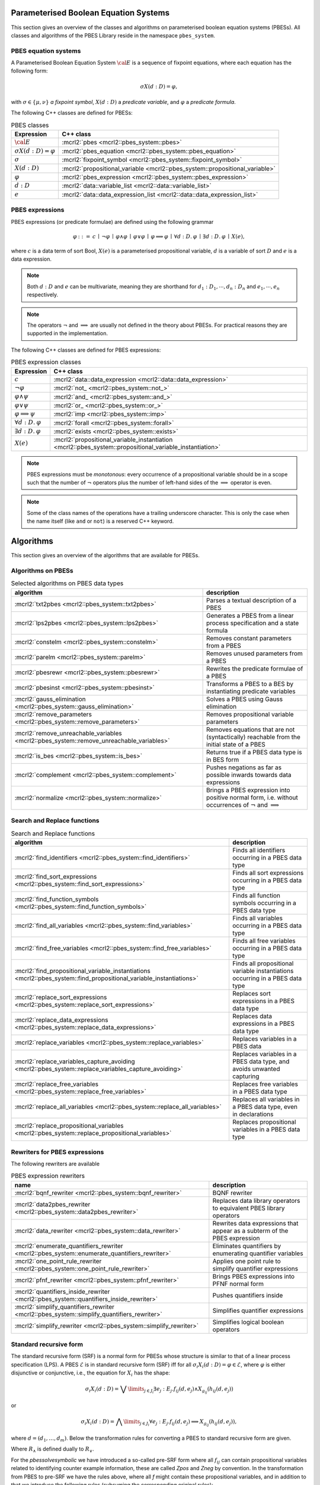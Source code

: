 .. math::
   :nowrap:
   
Parameterised Boolean Equation Systems
======================================

This section gives an overview of the classes and algorithms on parameterised
boolean equation systems (PBESs). All classes and algorithms of the PBES Library reside
in the namespace ``pbes_system``.

PBES equation systems
---------------------

A Parameterised Boolean Equation System :math:`\cal{E}` is a sequence of fixpoint equations, where
each equation has the following form:

.. math::

   \sigma X(d:D)=\varphi,

with :math:`\sigma \in \{\mu, \nu\}` *a fixpoint symbol*, :math:`X(d:D)` a *predicate variable*,
and :math:`\varphi` a *predicate formula*.

The following C++ classes are defined for PBESs:

.. table:: PBES classes

   ===================================  ====================================================================================================================
   Expression                           C++ class
   ===================================  ====================================================================================================================
   :math:`\cal{E}`                      :mcrl2:`pbes                                      <mcrl2::pbes_system::pbes>`
   :math:`\sigma X(d:D)=\varphi`        :mcrl2:`pbes_equation                             <mcrl2::pbes_system::pbes_equation>`
   :math:`\sigma`                       :mcrl2:`fixpoint_symbol                           <mcrl2::pbes_system::fixpoint_symbol>`
   :math:`X(d:D)`                       :mcrl2:`propositional_variable                    <mcrl2::pbes_system::propositional_variable>`
   :math:`\varphi`                      :mcrl2:`pbes_expression                           <mcrl2::pbes_system::pbes_expression>`
   :math:`d:D`                          :mcrl2:`data::variable_list                       <mcrl2::data::variable_list>`
   :math:`e`                            :mcrl2:`data::data_expression_list                <mcrl2::data::data_expression_list>`
   ===================================  ====================================================================================================================

PBES expressions
----------------
PBES expressions (or predicate formulae) are defined using the following
grammar

.. math::

   \begin{array}{lrl}
   \varphi & ::= &  c
                \: \mid \: \neg \varphi
                \: \mid \: \varphi \wedge \varphi
                \: \mid \: \varphi \vee \varphi
                \: \mid \: \varphi \implies \varphi
                \: \mid \: \forall d{:}D .\:\varphi
                \: \mid \: \exists d{:}D .\:\varphi
                \: \mid \: X(e),
   \end{array}

where :math:`c` is a data term of sort Bool, :math:`X(e)` is a parameterised propositional variable,
:math:`d` is a variable of sort :math:`D` and :math:`e` is a data expression.

.. note::

   Both :math:`d{:}D` and :math:`e` can be multivariate, meaning they are shorthand for
   :math:`d_1:D_1, \cdots, d_n:D_n` and :math:`e_1, \cdots, e_n` respectively.

.. note::

   The operators :math:`\neg` and :math:`\implies` are usually not defined
   in the theory about PBESs. For practical reasons they are supported in the
   implementation.

The following C++ classes are defined for PBES expressions:

.. table:: PBES expression classes

   ===================================  ============================================================================================================
   Expression                           C++ class
   ===================================  ============================================================================================================
   :math:`c`                            :mcrl2:`data::data_expression                <mcrl2::data::data_expression>`
   :math:`\neg \varphi`                 :mcrl2:`not_                                 <mcrl2::pbes_system::not_>`
   :math:`\varphi \wedge \psi`          :mcrl2:`and_                                 <mcrl2::pbes_system::and_>`
   :math:`\varphi \vee \psi`            :mcrl2:`or_                                  <mcrl2::pbes_system::or_>`
   :math:`\varphi \implies \psi`        :mcrl2:`imp                                  <mcrl2::pbes_system::imp>`
   :math:`\forall d{:}D .\:\varphi`     :mcrl2:`forall                               <mcrl2::pbes_system::forall>`
   :math:`\exists d{:}D .\:\varphi`     :mcrl2:`exists                               <mcrl2::pbes_system::exists>`
   :math:`X(e)`                         :mcrl2:`propositional_variable_instantiation <mcrl2::pbes_system::propositional_variable_instantiation>`
   ===================================  ============================================================================================================

.. note::

   PBES expressions must be *monotonous*: every occurrence of a propositional
   variable should be in a scope such that the number of :math:`\neg` operators plus the
   number of left-hand sides of the :math:`\implies` operator is even.

.. note::

   Some of the class names of the operations have a trailing underscore character.
   This is only the case when the name itself (like ``and`` or ``not``) is a reserved
   C++ keyword.

Algorithms
==========
This section gives an overview of the algorithms that are available for PBESs.

Algorithms on PBESs
-------------------

.. table:: Selected algorithms on PBES data types

   ===========================================================================================   =================================================================================================================
   algorithm                                                                                     description
   ===========================================================================================   =================================================================================================================
   :mcrl2:`txt2pbes                     <mcrl2::pbes_system::txt2pbes>`                            Parses a textual description of a PBES
   :mcrl2:`lps2pbes                     <mcrl2::pbes_system::lps2pbes>`                            Generates a PBES from a linear process specification and a state formula
   :mcrl2:`constelm                     <mcrl2::pbes_system::constelm>`                            Removes constant parameters from a PBES
   :mcrl2:`parelm                       <mcrl2::pbes_system::parelm>`                              Removes unused parameters from a PBES
   :mcrl2:`pbesrewr                     <mcrl2::pbes_system::pbesrewr>`                            Rewrites the predicate formulae of a PBES
   :mcrl2:`pbesinst                     <mcrl2::pbes_system::pbesinst>`                            Transforms a PBES to a BES by instantiating predicate variables
   :mcrl2:`gauss_elimination            <mcrl2::pbes_system::gauss_elimination>`                   Solves a PBES using Gauss elimination
   :mcrl2:`remove_parameters            <mcrl2::pbes_system::remove_parameters>`                   Removes propositional variable parameters
   :mcrl2:`remove_unreachable_variables <mcrl2::pbes_system::remove_unreachable_variables>`        Removes equations that are not (syntactically) reachable from the initial state of a PBES
   :mcrl2:`is_bes                       <mcrl2::pbes_system::is_bes>`                              Returns true if a PBES data type is in BES form
   :mcrl2:`complement                   <mcrl2::pbes_system::complement>`                          Pushes negations as far as possible inwards towards data expressions
   :mcrl2:`normalize                    <mcrl2::pbes_system::normalize>`                           Brings a PBES expression into positive normal form, i.e. without occurrences of :math:`\neg` and :math:`\implies`
   ===========================================================================================   =================================================================================================================

Search and Replace functions
----------------------------

.. table:: Search and Replace functions

   ========================================================================================================================  =============================================================================
   algorithm                                                                                                                 description
   ========================================================================================================================  =============================================================================
   :mcrl2:`find_identifiers                            <mcrl2::pbes_system::find_identifiers>`                                Finds all identifiers occurring in a PBES data type
   :mcrl2:`find_sort_expressions                       <mcrl2::pbes_system::find_sort_expressions>`                           Finds all sort expressions occurring in a PBES  data type
   :mcrl2:`find_function_symbols                       <mcrl2::pbes_system::find_function_symbols>`                           Finds all function symbols occurring in a PBES  data type
   :mcrl2:`find_all_variables                          <mcrl2::pbes_system::find_variables>`                                  Finds all variables occurring in a PBES  data type
   :mcrl2:`find_free_variables                         <mcrl2::pbes_system::find_free_variables>`                             Finds all free variables occurring in a PBES  data type
   :mcrl2:`find_propositional_variable_instantiations  <mcrl2::pbes_system::find_propositional_variable_instantiations>`      Finds all propositional variable instantiations occurring in a PBES data type
   :mcrl2:`replace_sort_expressions                    <mcrl2::pbes_system::replace_sort_expressions>`                        Replaces sort expressions in a PBES data type
   :mcrl2:`replace_data_expressions                    <mcrl2::pbes_system::replace_data_expressions>`                        Replaces data expressions in a PBES data type
   :mcrl2:`replace_variables                           <mcrl2::pbes_system::replace_variables>`                               Replaces variables in a PBES data
   :mcrl2:`replace_variables_capture_avoiding          <mcrl2::pbes_system::replace_variables_capture_avoiding>`              Replaces variables in a PBES data type, and avoids unwanted capturing
   :mcrl2:`replace_free_variables                      <mcrl2::pbes_system::replace_free_variables>`                          Replaces free variables in a PBES data type
   :mcrl2:`replace_all_variables                       <mcrl2::pbes_system::replace_all_variables>`                           Replaces all variables in a PBES data type, even in declarations
   :mcrl2:`replace_propositional_variables             <mcrl2::pbes_system::replace_propositional_variables>`                 Replaces propositional variables in a PBES data type
   ========================================================================================================================  =============================================================================

Rewriters for PBES expressions
------------------------------
The following rewriters are available

.. table:: PBES expression rewriters

   ==================================================================================================  =========================================================================
   name                                                                                                description
   ==================================================================================================  =========================================================================
   :mcrl2:`bqnf_rewriter                   <mcrl2::pbes_system::bqnf_rewriter>`                        BQNF rewriter
   :mcrl2:`data2pbes_rewriter              <mcrl2::pbes_system::data2pbes_rewriter>`                   Replaces data library operators to equivalent PBES library operators
   :mcrl2:`data_rewriter                   <mcrl2::pbes_system::data_rewriter>`                        Rewrites data expressions that appear as a subterm of the PBES expression
   :mcrl2:`enumerate_quantifiers_rewriter  <mcrl2::pbes_system::enumerate_quantifiers_rewriter>`       Eliminates quantifiers by enumerating quantifier variables
   :mcrl2:`one_point_rule_rewriter         <mcrl2::pbes_system::one_point_rule_rewriter>`              Applies one point rule to simplify quantifier expressions
   :mcrl2:`pfnf_rewriter                   <mcrl2::pbes_system::pfnf_rewriter>`                        Brings PBES expressions into PFNF normal form
   :mcrl2:`quantifiers_inside_rewriter     <mcrl2::pbes_system::quantifiers_inside_rewriter>`          Pushes quantifiers inside
   :mcrl2:`simplify_quantifiers_rewriter   <mcrl2::pbes_system::simplify_quantifiers_rewriter>`        Simplifies quantifier expressions
   :mcrl2:`simplify_rewriter               <mcrl2::pbes_system::simplify_rewriter>`                    Simplifies logical boolean operators
   ==================================================================================================  =========================================================================


Standard recursive form
------------------------

The standard recursive form (SRF) is a normal form for PBESs whose structure is similar to that of a linear process specification (LPS).
A PBES :math:`\mathcal{E}` is in standard recursive form (SRF) iff for all :math:`\sigma_i X_i(d:D) = \varphi \in \mathcal{E}`, where
:math:`\varphi` is either disjunctive or conjunctive, i.e., the equation for :math:`X_i` has the shape:

.. math::

  \sigma_i X_i(d:D) = \bigvee\limits_{j \in J_i} \exists e_j: E_j . f_{ij}(d,e_j) \land X_{g_{ij}}(h_{ij}(d, e_j))

or

.. math::

  \sigma_i X_i(d:D) = \bigwedge\limits_{j \in J_i} \forall e_j: E_j . f_{ij}(d,e_j) \implies X_{g_{ij}}(h_{ij}(d, e_j)),

where :math:`d = (d_1, \ldots, d_m)`. Below the transformation rules for converting a PBES to standard recursive form are given.

.. math::
   :nowrap:   

   \begin{alignat*}{3}
   & R_{\lor,\sigma}(f, V)                       && = &&\; \langle \exists d \ap \singletonD \ldotp f \land X_\TRUE(\singletonelem), \emptyset \rangle\\ 
   & R_{\lor,\sigma}(X(e), V)                    && = &&\; \langle \exists d \ap \singletonD \ldotp \mathit{true} \land X(e), \emptyset \rangle\\
   & R_{\lor,\sigma}(\varphi \land f, V)         && = &&\; \langle \bigvee_{i \in I^\varphi} \exists {W_i} \ldotp f \land f_i \land X_i(g_i), \PBES^\varphi \rangle \\
   & ~                                           && ~ &&\; \quad \text{where } \langle \bigvee_{i \in I^\varphi} \exists {W_i} \ldotp f_i \land X_i(g_i), \PBES^\varphi \rangle = R_{\lor,\sigma}(\varphi, V)\\  
   & R_{\lor,\sigma}(f \land \varphi, V)         && = &&\; \langle \bigvee_{i \in I^\varphi} \exists {W_i} \ldotp f \land f_i \land X_i(g_i), \PBES^\varphi \rangle \\
   & ~                                           && ~ &&\; \quad \text{where } \langle \bigvee_{i \in I^\varphi} \exists {W_i} \ldotp f_i \land X_i(g_i), \PBES^\varphi \rangle = R_{\lor,\sigma}(\varphi, V)\\
   & R_{\lor,\sigma}(\varphi \land \psi, V)      && = &&\; \langle \exists d \ap \singletonD \ldotp \mathit{true} \land \tilde{X}(V), (\sigma\tilde{X}(V) = \varphi \land \psi) \rangle \\
   & ~                                           && ~ &&\; \quad \text{where } \langle \bigvee_{i \in I^\varphi} \exists {W_i} \ldotp f_i \land X_i(g_i), \PBES^\varphi \rangle = R_{\lor,\sigma}(\varphi, V)\\
   & ~                                           && ~ &&\; \quad \phantom{\text{where }} \langle \bigvee_{i \in I^\psi} \exists {W_i} \ldotp f_i \land X_i(g_i), \PBES^\psi \rangle = R_{\lor,\sigma}(\psi, V)\\
   & R_{\lor,\sigma}(\varphi \lor \psi, V)       && = &&\; \langle \bigvee_{i \in I^\varphi \cup I^\psi} \exists {W_i} \ldotp f_i \land X_i(g_i), \PBES^\varphi\PBES^\psi \rangle\\
   & R_{\lor,\sigma}(\forall W\ldotp f, V)       && = &&\; \langle \exists d \ap \singletonD \ldotp (\forall W\ldotp f) \land X_\TRUE(\singletonelem), \emptyset \rangle\\
   & R_{\lor,\sigma}(\forall W\ldotp \varphi, V) && = &&\; \langle \exists d \ap \singletonD \ldotp \mathit{true} \land \tilde{X}(V), (\sigma\tilde{X}(V) = \forall W \ldotp \varphi) \rangle\\
   & R_{\lor,\sigma}(\exists W\ldotp \varphi, V)    && = &&\; \langle \bigvee_{i \in I^\varphi} \exists {W \cup W_i} \ldotp f_i \land X_i(g_i), \PBES^\varphi \rangle\\
   & ~                                           && ~ &&\; \quad \text{where } \langle \bigvee_{i \in I^\varphi} \exists {W_i} \ldotp f_i \land X_i(g_i), \PBES^\varphi \rangle = R_{\lor,\sigma}(\varphi, V \cup W)       
   \end{alignat*}

Where :math:`R_\land` is defined dually to :math:`R_\lor`.

.. math::
   :nowrap: 

   \begin{alignat*}{3}
   & R_{\land,\sigma}(f, V)                       && = &&\; \langle \forall d \ap \singletonD \ldotp \neg f \Rightarrow X_\FALSE(\singletonelem), \emptyset \rangle\\
   & R_{\land,\sigma}(X(e), V)                    && = &&\; \langle \forall d \ap \singletonD \ldotp \mathit{true} \Rightarrow X(e), \emptyset \rangle\\
   & R_{\land,\sigma}(\varphi \land \psi, V)      && = &&\; \langle \bigwedge_{i \in I^\varphi \cup I^\psi} \forall {W_i} \ldotp f_i \Rightarrow X_i(g_i), \PBES^\varphi\PBES^\psi \rangle\\
   & R_{\land,\sigma}(\varphi \lor f, V)          && = &&\; \langle \bigwedge_{i \in I^\varphi} \forall {W_i} \ldotp (\neg f \land f_i) \Rightarrow X_i(g_i), \PBES^\varphi \rangle \\
   & ~                                            && ~ &&\; \quad \text{where } \langle \bigwedge_{i \in I^\varphi} \forall {W_i} \ldotp f_i \Rightarrow X_i(g_i), \PBES^\varphi \rangle = R_{\land,\sigma}(\varphi, V)\\
   & R_{\land,\sigma}(f \lor \varphi, V)          && = &&\; \langle \bigwedge_{i \in I^\varphi} \forall {W_i} \ldotp (\neg f \land f_i) \Rightarrow X_i(g_i), \PBES^\varphi \rangle \\
   & ~                                            && ~ &&\; \quad \text{where } \langle \bigwedge_{i \in I^\varphi} \forall {W_i} \ldotp f_i \Rightarrow X_i(g_i), \PBES^\varphi \rangle = R_{\land,\sigma}(\varphi, V)\\
   & R_{\land,\sigma}(\varphi \lor \psi, V)       && = &&\; \langle \forall d \ap \singletonD \ldotp \mathit{true} \Rightarrow \tilde{X}(V), (\sigma\tilde{X}(V) = \varphi \lor \psi) \rangle\\
   & ~                                            && ~ &&\; \quad \text{where } \langle \bigwedge_{i \in I^\varphi} \forall {W_i} \ldotp f_i \Rightarrow X_i(g_i), \PBES^\varphi \rangle = R_{\land,\sigma}(\varphi, V)\\
   & ~                                            && ~ &&\; \quad \phantom{\text{where }} \langle \bigwedge_{i \in I^\psi} \forall {W_i} \ldotp f_i \Rightarrow X_i(g_i), \PBES^\psi \rangle = R_{\land,\sigma}(\psi, V)\\
   & R_{\land,\sigma}(\forall W\ldotp \varphi, V)    && = &&\; \langle \bigwedge_{i \in I^\varphi} \forall {W \cup W_i} \ldotp f_i \Rightarrow X_i(g_i), \PBES^\varphi \rangle\\
   & ~                                            && ~ &&\; \quad \text{where } \langle \bigwedge_{i \in I^\varphi} \forall {W_i} \ldotp f_i \Rightarrow X_i(g_i), \PBES^\varphi \rangle = R_{\land,\sigma}(\varphi, V \cup W)\\
   & R_{\land,\sigma}(\exists W\ldotp f, V)       && = &&\; \langle \forall d \ap \singletonD \ldotp (\exists W\ldotp f) \Rightarrow X_\FALSE(\singletonelem), \emptyset \rangle\\
   & R_{\land,\sigma}(\exists W\ldotp \varphi, V) && = &&\; \langle \forall d \ap \singletonD \ldotp \mathit{true} \Rightarrow \tilde{X}(V), (\sigma\tilde{X}(V) = \exists W \ldotp \varphi) \rangle
   \end{alignat*} 

For the `pbessolvesymbolic` we have introduced a so-called pre-SRF form where
all :math:`f_{ij}` can contain propositional variables related to identifying
counter example information, these are called `Zpos` and `Zneg` by convention.
In the transformation from PBES to pre-SRF we have the rules above, where all
`f` might contain these propositional variables, and in addition to that we
introduce the following rules (subsuming the corresponding original rules):

.. math::
   :nowrap:

   \begin{align*}
   & R_{\lor,\sigma}((\bigvee_{i \in I} f_i) \lor (\bigvee_{j \in J} \varphi_j), V)       && = &&\; \langle
   (\bigvee_{i \in I} f_i \land X_{\mathit{true}}) \lor \bigvee_{k \in \bigcup_{j \in J} I^{\varphi_j}} \exists {W_i} \ldotp (\lnot \bigvee_{i \in I} f_i) \land f_k \land
   X_k(g_k), \PBES^\varphi\PBES^\psi \rangle\\
   \end{align*}

and dually for :math:`R_{\land,\sigma}`:

.. math::
   :nowrap:

   
   \begin{align*}
   R_{\land,\sigma}((\bigwedge_{i \in I} f_i) \land (\bigwedge_{j \in J} \varphi_j), V)      & =  \langle   \left(
   \bigwedge_{i \in I} (\lnot f_i \implies X_{\mathit{false}}) \right) \land \bigwedge_{k \in \bigcup_{j \in J} I^{\varphi_j}} \forall {W_k} \ldotp (\bigwedge_{i \in I} f_i ) \land f_k
   \implies X_k(g_k), \PBES^{\varphi_{1}}\cdots \PBES^{\varphi_{|J|}} \rangle\\
   \end{align*}
